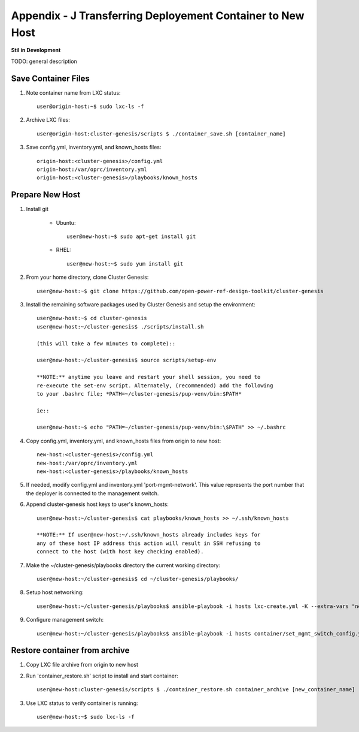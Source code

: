 
Appendix - J Transferring Deployement Container to New Host
===========================================================
**Stil in Development**

TODO: general description

Save Container Files
--------------------

#. Note container name from LXC status::

    user@origin-host:~$ sudo lxc-ls -f

#. Archive LXC files::

    user@origin-host:cluster-genesis/scripts $ ./container_save.sh [container_name]

#. Save config.yml, inventory.yml, and known_hosts files::

    origin-host:<cluster-genesis>/config.yml
    origin-host:/var/oprc/inventory.yml
    origin-host:<cluster-genesis>/playbooks/known_hosts

Prepare New Host
----------------

#. Install git

    - Ubuntu::

        user@new-host:~$ sudo apt-get install git

    - RHEL::

        user@new-host:~$ sudo yum install git

#. From your home directory, clone Cluster Genesis::

    user@new-host:~$ git clone https://github.com/open-power-ref-design-toolkit/cluster-genesis

#. Install the remaining software packages used by Cluster Genesis and
   setup the environment::

    user@new-host:~$ cd cluster-genesis
    user@new-host:~/cluster-genesis$ ./scripts/install.sh

    (this will take a few minutes to complete)::

    user@new-host:~/cluster-genesis$ source scripts/setup-env

    **NOTE:** anytime you leave and restart your shell session, you need to
    re-execute the set-env script. Alternately, (recommended) add the following
    to your .bashrc file; *PATH=~/cluster-genesis/pup-venv/bin:$PATH*

    ie::

    user@new-host:~$ echo "PATH=~/cluster-genesis/pup-venv/bin:\$PATH" >> ~/.bashrc

#. Copy config.yml, inventory.yml, and known_hosts files from origin to new
   host::

    new-host:<cluster-genesis>/config.yml
    new-host:/var/oprc/inventory.yml
    new-host:<cluster-genesis>/playbooks/known_hosts

#. If needed, modify config.yml and inventory.yml 'port-mgmt-network'. This
   value represents the port number that the deployer is connected to the
   management switch.

#. Append cluster-genesis host keys to user's known_hosts::

    user@new-host:~/cluster-genesis$ cat playbooks/known_hosts >> ~/.ssh/known_hosts

    **NOTE:** If user@new-host:~/.ssh/known_hosts already includes keys for
    any of these host IP address this action will result in SSH refusing to
    connect to the host (with host key checking enabled).

#. Make the ~/cluster-genesis/playbooks directory the current working directory::

    user@new-host:~/cluster-genesis$ cd ~/cluster-genesis/playbooks/

#. Setup host networking::

    user@new-host:~/cluster-genesis/playbooks$ ansible-playbook -i hosts lxc-create.yml -K --extra-vars "networks_only=True"

#. Configure management switch::

    user@new-host:~/cluster-genesis/playbooks$ ansible-playbook -i hosts container/set_mgmt_switch_config.yml

Restore container from archive
------------------------------

#. Copy LXC file archive from origin to new host

#. Run 'container_restore.sh' script to install and start container::

    user@new-host:cluster-genesis/scripts $ ./container_restore.sh container_archive [new_container_name]

#. Use LXC status to verify container is running::

    user@new-host:~$ sudo lxc-ls -f
